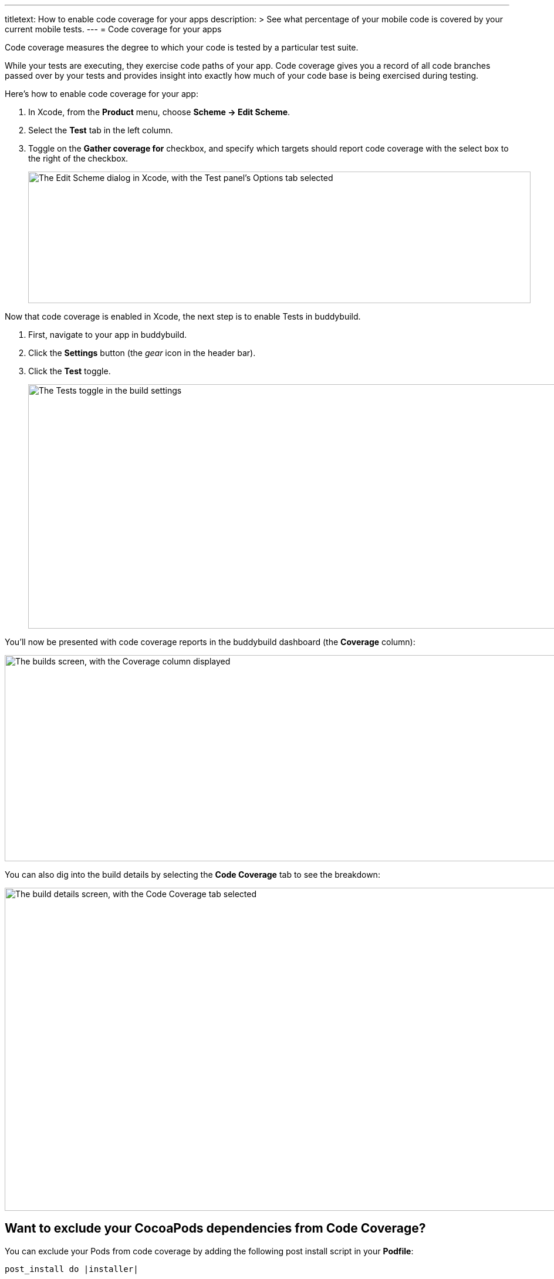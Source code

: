 ---
titletext: How to enable code coverage for your apps
description: >
  See what percentage of your mobile code is covered by your current
  mobile tests.
---
= Code coverage for your apps

Code coverage measures the degree to which your code is tested by a
particular test suite.

While your tests are executing, they exercise code paths of your app.
Code coverage gives you a record of all code branches passed over by
your tests and provides insight into exactly how much of your code base
is being exercised during testing.

Here’s how to enable code coverage for your app:

. In Xcode, from the **Product** menu, choose **Scheme -> Edit Scheme**.

. Select the **Test** tab in the left column.

. Toggle on the **Gather coverage for** checkbox, and specify which
  targets should report code coverage with the select box to the right
  of the checkbox.
+
image:img/xcode-scheme-code_coverage.png["The Edit Scheme dialog in
Xcode, with the Test panel's Options tab selected", 856, 224]

Now that code coverage is enabled in Xcode, the next step is to enable
Tests in buddybuild.

. First, navigate to your app in buddybuild.

. Click the **Settings** button (the _gear_ icon in the header bar).

. Click the **Test** toggle.
+
image:img/Settings-Tests.png["The Tests toggle in the build settings",
1400, 416]

You'll now be presented with code coverage reports in the buddybuild
dashboard (the **Coverage** column):

image:img/Builds_landing-Coverage_column.png["The builds screen, with
the Coverage column displayed", 1400, 351]

You can also dig into the build details by selecting the **Code
Coverage** tab to see the breakdown:

image:img/Builds_details-Code_coverage_page.png["The build details
screen, with the Code Coverage tab selected", 1400, 550]


== Want to exclude your CocoaPods dependencies from Code Coverage?

You can exclude your Pods from code coverage by adding the following
post install script in your **Podfile**:

[source,bash]
----
post_install do |installer|

  # Disable code coverage for all Pods and Pods Project
  installer.pods_project.targets.each do |target|
    target.build_configurations.each do |config|
      config.build_settings['CLANG_ENABLE_CODE_COVERAGE'] = 'NO'
    end
  end

  installer.pods_project.build_configurations.each do |config|
    config.build_settings['CLANG_ENABLE_CODE_COVERAGE'] = 'NO'
  end
end
----
